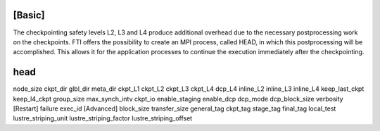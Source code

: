 .. Fault Tolerance Library documentation Configuration file



[Basic]
===================================================
The checkpointing safety levels L2, L3 and L4 produce additional overhead due to the necessary postprocessing work on the checkpoints. FTI offers the possibility to create an MPI process, called HEAD, in which this postprocessing will be accomplished. This allows it for the application processes to continue the execution immediately after the checkpointing.

head
===================================================


node_size
ckpt_dir
glbl_dir
meta_dir
ckpt_L1
ckpt_L2
ckpt_L3
ckpt_L4
dcp_L4
inline_L2
inline_L3
inline_L4
keep_last_ckpt
keep_l4_ckpt
group_size
max_synch_intv
ckpt_io
enable_staging
enable_dcp
dcp_mode
dcp_block_size
verbosity
[Restart]
failure
exec_id
[Advanced]
block_size
transfer_size
general_tag
ckpt_tag
stage_tag
final_tag
local_test
lustre_striping_unit
lustre_striping_factor
lustre_striping_offset